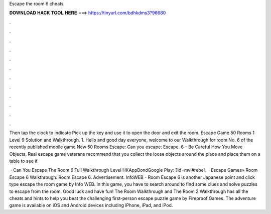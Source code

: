 Escape the room 6 cheats



𝐃𝐎𝐖𝐍𝐋𝐎𝐀𝐃 𝐇𝐀𝐂𝐊 𝐓𝐎𝐎𝐋 𝐇𝐄𝐑𝐄 ===> https://tinyurl.com/bdhkdms3?96680



.



.



.



.



.



.



.



.



.



.



.



.

Then tap the clock to indicate Pick up the key and use it to open the door and exit the room. Escape Game 50 Rooms 1 Level 9 Solution and Walkthrough. 1. Hello and good day everyone, welcome to our Walkthrough for room No. 6 of the recently published mobile game New 50 Rooms Escape: Can you escape: Escape. 6 – Be Careful How You Move Objects. Real escape game veterans recommend that you collect the loose objects around the place and place them on a table to see if.

 · Can You Escape The Room 6 Full Walkthrough Level HKAppBondGoogle Play: ?id=mvi#rebel.  · Escape Games» Room Escape 6 Walkthrough: Room Escape 6. Advertisement. InfoWEB - Room Escape 6 is another Japanese point and click type escape the room game by Info WEB. In this game, you have to search around to find some clues and solve puzzles to escape from the room. Good luck and have fun! The Room Walkthrough and The Room 2 Walkthrough has all the cheats and hints to help you beat the challenging first-person escape puzzle game by Fireproof Games. The adventure game is available on iOS and Android devices including iPhone, iPad, and iPod.
